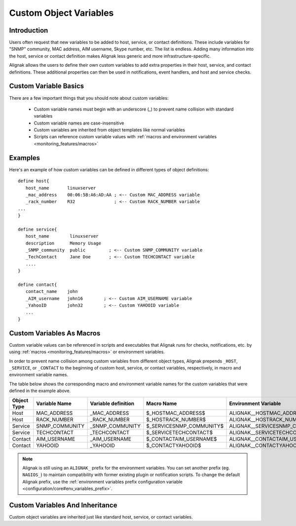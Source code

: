 .. _configuration/customobjectvars:

=======================
Custom Object Variables
=======================


Introduction
------------

Users often request that new variables to be added to host, service, or contact definitions. These include variables for "SNMP" community, MAC address, AIM username, Skype number, etc. The list is endless. Adding many information into the host, service or contact definition makes Alignak less generic and more infrastructure-specific.

Alignak allows the users to define their own custom variables to add extra properties in their host, service, and contact definitions. These additional properties can then be used in notifications, event handlers, and host and service checks.


Custom Variable Basics
----------------------

There are a few important things that you should note about custom variables:

  * Custom variable names must begin with an underscore (_) to prevent name collision with standard variables
  * Custom variable names are case-insensitive
  * Custom variables are inherited from object templates like normal variables
  * Scripts can reference custom variable values with :ref:`macros and environment variables <monitoring_features/macros>`


Examples
--------

Here's an example of how custom variables can be defined in different types of object definitions::

  define host{
     host_name       linuxserver
     _mac_address    00:06:5B:A6:AD:AA ; <-- Custom MAC_ADDRESS variable
     _rack_number    R32               ; <-- Custom RACK_NUMBER variable
  ...
  }

  define service{
     host_name        linuxserver
     description      Memory Usage
     _SNMP_community  public         ; <-- Custom SNMP_COMMUNITY variable
     _TechContact     Jane Doe       ; <-- Custom TECHCONTACT variable
     ....
  }

  define contact{
     contact_name    john
     _AIM_username   john16        ; <-- Custom AIM_USERNAME variable
     _YahooID        john32        ; <-- Custom YAHOOID variable
     ...
  }


Custom Variables As Macros
--------------------------

Custom variable values can be referenced in scripts and executables that Alignak runs for checks, notifications, etc. by using :ref:`macros <monitoring_features/macros>` or environment variables.

In order to prevent name collision among custom variables from different object types, Alignak prepends ``_HOST``, ``_SERVICE``, or ``_CONTACT`` to the beginning of custom host, service, or contact variables, respectively, in macro and environment variable names.

The table below shows the corresponding macro and environment variable names for the custom variables that were defined in the example above.

=========== ============== =================== ======================== ==============================
Object Type Variable Name  Variable definition Macro Name               Environment Variable
=========== ============== =================== ======================== ==============================
Host        MAC_ADDRESS    _MAC_ADDRESS        $_HOSTMAC_ADDRESS$       ALIGNAK__HOSTMAC_ADDRESS
Host        RACK_NUMBER    _RACK_NUMBER        $_HOSTRACK_NUMBER$       ALIGNAK__HOSTRACK_NUMBER
Service     SNMP_COMMUNITY _SNMP_COMMUNITY     $_SERVICESNMP_COMMUNITY$ ALIGNAK__SERVICESNMP_COMMUNITY
Service     TECHCONTACT    _TECHCONTACT        $_SERVICETECHCONTACT$    ALIGNAK__SERVICETECHCONTACT
Contact     AIM_USERNAME   _AIM_USERNAME       $_CONTACTAIM_USERNAME$   ALIGNAK__CONTACTAIM_USERNAME
Contact     YAHOOID        _YAHOOID            $_CONTACTYAHOOID$        ALIGNAK__CONTACTYAHOOID
=========== ============== =================== ======================== ==============================

.. note:: Alignak is still using an ``ALIGNAK_`` prefix for the environment variables. You can set another prefix (eg. ``NAGIOS_``) to maintain compatibility with former existing plugin or notification scripts. To change the default Alignak prefix, use the :ref:`environment variables prefix configuration variable <configuration/core#env_variables_prefix>`.


Custom Variables And Inheritance
--------------------------------

Custom object variables are inherited just like standard host, service, or contact variables.

